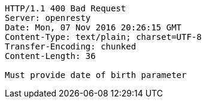 [source,http,options="nowrap"]
----
HTTP/1.1 400 Bad Request
Server: openresty
Date: Mon, 07 Nov 2016 20:26:15 GMT
Content-Type: text/plain; charset=UTF-8
Transfer-Encoding: chunked
Content-Length: 36

Must provide date of birth parameter
----